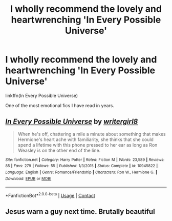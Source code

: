 #+TITLE: I wholly recommend the lovely and heartwrenching 'In Every Possible Universe'

* I wholly recommend the lovely and heartwrenching 'In Every Possible Universe'
:PROPERTIES:
:Author: Bleepbloopbotz2
:Score: 4
:DateUnix: 1606859059.0
:DateShort: 2020-Dec-02
:FlairText: Recommendation
:END:
linkffn(In Every Possible Universe)

One of the most emotional fics I have read in years.


** [[https://www.fanfiction.net/s/10945822/1/][*/In Every Possible Universe/*]] by [[https://www.fanfiction.net/u/2559733/writergirl8][/writergirl8/]]

#+begin_quote
  When he's off, chattering a mile a minute about something that makes Hermione's heart ache with familiarity, she thinks that she could spend a lifetime with this phone pressed to her ear as long as Ron Weasley is on the other end of the line.
#+end_quote

^{/Site/:} ^{fanfiction.net} ^{*|*} ^{/Category/:} ^{Harry} ^{Potter} ^{*|*} ^{/Rated/:} ^{Fiction} ^{M} ^{*|*} ^{/Words/:} ^{23,589} ^{*|*} ^{/Reviews/:} ^{85} ^{*|*} ^{/Favs/:} ^{279} ^{*|*} ^{/Follows/:} ^{55} ^{*|*} ^{/Published/:} ^{1/3/2015} ^{*|*} ^{/Status/:} ^{Complete} ^{*|*} ^{/id/:} ^{10945822} ^{*|*} ^{/Language/:} ^{English} ^{*|*} ^{/Genre/:} ^{Romance/Friendship} ^{*|*} ^{/Characters/:} ^{Ron} ^{W.,} ^{Hermione} ^{G.} ^{*|*} ^{/Download/:} ^{[[http://www.ff2ebook.com/old/ffn-bot/index.php?id=10945822&source=ff&filetype=epub][EPUB]]} ^{or} ^{[[http://www.ff2ebook.com/old/ffn-bot/index.php?id=10945822&source=ff&filetype=mobi][MOBI]]}

--------------

*FanfictionBot*^{2.0.0-beta} | [[https://github.com/FanfictionBot/reddit-ffn-bot/wiki/Usage][Usage]] | [[https://www.reddit.com/message/compose?to=tusing][Contact]]
:PROPERTIES:
:Author: FanfictionBot
:Score: 1
:DateUnix: 1606859079.0
:DateShort: 2020-Dec-02
:END:


** Jesus warn a guy next time. Brutally beautiful
:PROPERTIES:
:Author: bgottfried91
:Score: 1
:DateUnix: 1606876091.0
:DateShort: 2020-Dec-02
:END:
